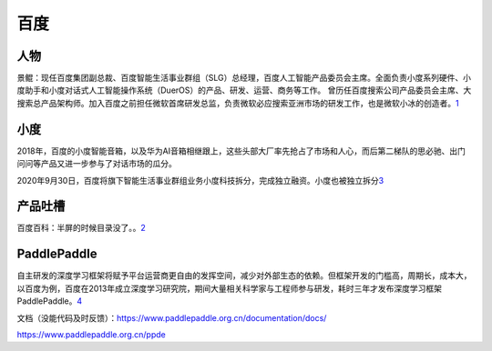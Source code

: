 
百度
====

人物
----

景鲲：现任百度集团副总裁、百度智能生活事业群组（SLG）总经理，百度人工智能产品委员会主席。全面负责小度系列硬件、小度助手和小度对话式人工智能操作系统（DuerOS）的产品、研发、运营、商务等工作。
曾历任百度搜索公司产品委员会主席、大搜索总产品架构师。加入百度之前担任微软首席研发总监，负责微软必应搜索亚洲市场的研发工作，也是微软小冰的创造者。\ `1 <https://baike.baidu.com/item/%E6%99%AF%E9%B2%B2/20432174>`__

小度
----

2018年，百度的小度智能音箱，以及华为AI音箱相继跟上，这些头部大厂率先抢占了市场和人心，而后第二梯队的思必驰、出门问问等产品又进一步参与了对话市场的瓜分。

2020年9月30日，百度将旗下智能生活事业群组业务小度科技拆分，完成独立融资。小度也被独立拆分\ `3 <https://wqw547243068.github.io/2020/04/29/dialogue-system/#%E5%AF%B9%E8%AF%9D%E7%AE%A1%E7%90%86>`__

产品吐槽
--------

百度百科：半屏的时候目录没了。。\ `2 <https://baike.baidu.com/item/%E5%B0%8F%E5%86%B0/19880611?fromtitle=%E5%BE%AE%E8%BD%AF%E5%B0%8F%E5%86%B0&fromid=14076870#reference-%5B36%5D-20599544-wrap>`__

PaddlePaddle
------------

自主研发的深度学习框架将赋予平台运营商更自由的发挥空间，减少对外部生态的依赖。但框架开发的门槛高，周期长，成本大，以百度为例，百度在2013年成立深度学习研究院，期间大量相关科学家与工程师参与研发，耗时三年才发布深度学习框架PaddlePaddle。\ `4 <https://pdf.dfcfw.com/pdf/H3_AP202101141450490555_1.pdf?1610622618000.pdf>`__

文档（没能代码及时反馈）：https://www.paddlepaddle.org.cn/documentation/docs/

https://www.paddlepaddle.org.cn/ppde
